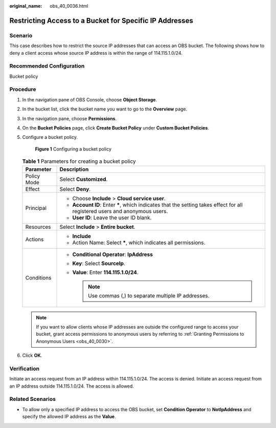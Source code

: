 :original_name: obs_40_0036.html

.. _obs_40_0036:

Restricting Access to a Bucket for Specific IP Addresses
========================================================

Scenario
--------

This case describes how to restrict the source IP addresses that can access an OBS bucket. The following shows how to deny a client access whose source IP address is within the range of 114.115.1.0/24.

Recommended Configuration
-------------------------

Bucket policy

Procedure
---------

#. In the navigation pane of OBS Console, choose **Object Storage**.

#. In the bucket list, click the bucket name you want to go to the **Overview** page.

#. In the navigation pane, choose **Permissions**.

#. On the **Bucket Policies** page, click **Create Bucket Policy** under **Custom Bucket Policies**.

#. Configure a bucket policy.


   .. figure:: /_static/images/en-us_image_0000001386029478.png
      :alt: **Figure 1** Configuring a bucket policy

      **Figure 1** Configuring a bucket policy

   .. table:: **Table 1** Parameters for creating a bucket policy

      +-----------------------------------+------------------------------------------------------------------------------------------------------------------------------+
      | Parameter                         | Description                                                                                                                  |
      +===================================+==============================================================================================================================+
      | Policy Mode                       | Select **Customized**.                                                                                                       |
      +-----------------------------------+------------------------------------------------------------------------------------------------------------------------------+
      | Effect                            | Select **Deny**.                                                                                                             |
      +-----------------------------------+------------------------------------------------------------------------------------------------------------------------------+
      | Principal                         | -  Choose **Include** > **Cloud service user**.                                                                              |
      |                                   | -  **Account ID**: Enter **\***, which indicates that the setting takes effect for all registered users and anonymous users. |
      |                                   | -  **User ID**: Leave the user ID blank.                                                                                     |
      +-----------------------------------+------------------------------------------------------------------------------------------------------------------------------+
      | Resources                         | Select **Include** > **Entire bucket**.                                                                                      |
      +-----------------------------------+------------------------------------------------------------------------------------------------------------------------------+
      | Actions                           | -  **Include**                                                                                                               |
      |                                   | -  Action Name: Select **\***, which indicates all permissions.                                                              |
      +-----------------------------------+------------------------------------------------------------------------------------------------------------------------------+
      | Conditions                        | -  **Conditional Operator**: **IpAddress**                                                                                   |
      |                                   | -  **Key**: Select **SourceIp**.                                                                                             |
      |                                   | -  **Value**: Enter **114.115.1.0/24**.                                                                                      |
      |                                   |                                                                                                                              |
      |                                   |    .. note::                                                                                                                 |
      |                                   |                                                                                                                              |
      |                                   |       Use commas (,) to separate multiple IP addresses.                                                                      |
      +-----------------------------------+------------------------------------------------------------------------------------------------------------------------------+

   .. note::

      If you want to allow clients whose IP addresses are outside the configured range to access your bucket, grant access permissions to anonymous users by referring to :ref:`Granting Permissions to Anonymous Users <obs_40_0030>`.

#. Click **OK**.

Verification
------------

Initiate an access request from an IP address within 114.115.1.0/24. The access is denied. Initiate an access request from an IP address outside 114.115.1.0/24. The access is allowed.

Related Scenarios
-----------------

-  To allow only a specified IP address to access the OBS bucket, set **Condition Operator** to **NotIpAddress** and specify the allowed IP address as the **Value**.
